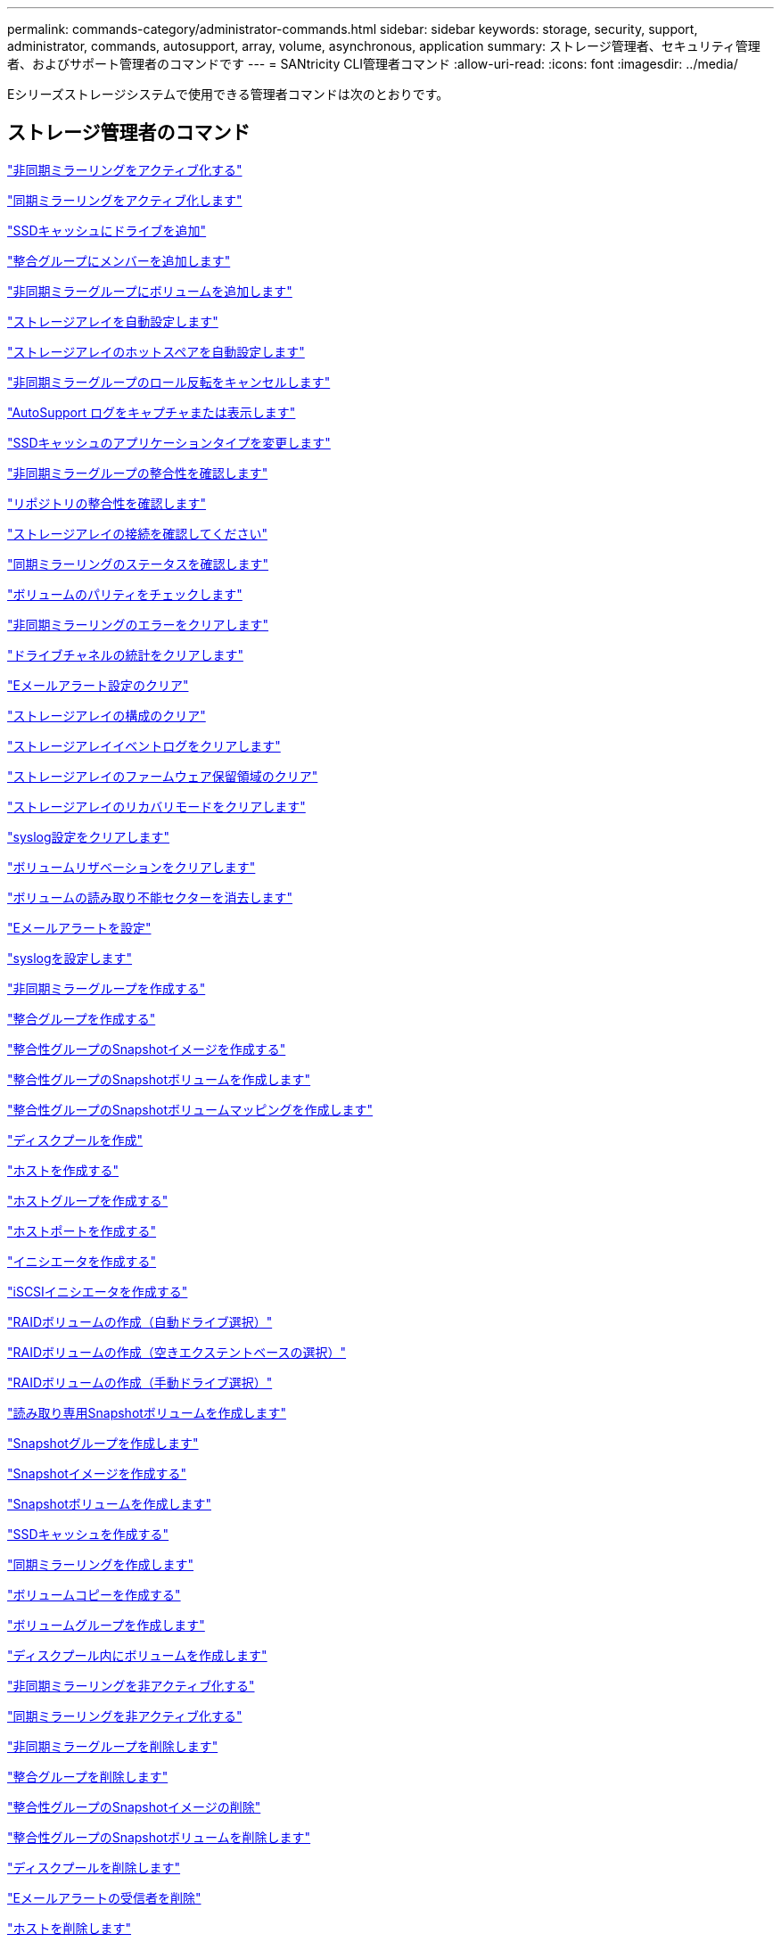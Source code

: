 ---
permalink: commands-category/administrator-commands.html 
sidebar: sidebar 
keywords: storage, security, support, administrator, commands, autosupport, array, volume, asynchronous, application 
summary: ストレージ管理者、セキュリティ管理者、およびサポート管理者のコマンドです 
---
= SANtricity CLI管理者コマンド
:allow-uri-read: 
:icons: font
:imagesdir: ../media/


[role="lead"]
Eシリーズストレージシステムで使用できる管理者コマンドは次のとおりです。



== ストレージ管理者のコマンド

link:../commands-a-z/activate-asynchronous-mirroring.html["非同期ミラーリングをアクティブ化する"]

link:../commands-a-z/activate-synchronous-mirroring.html["同期ミラーリングをアクティブ化します"]

link:../commands-a-z/add-drives-to-ssd-cache.html["SSDキャッシュにドライブを追加"]

link:../commands-a-z/set-consistencygroup-addcgmembervolume.html["整合グループにメンバーを追加します"]

link:../commands-a-z/add-volume-asyncmirrorgroup.html["非同期ミラーグループにボリュームを追加します"]

link:../commands-a-z/autoconfigure-storagearray.html["ストレージアレイを自動設定します"]

link:../commands-a-z/autoconfigure-storagearray-hotspares.html["ストレージアレイのホットスペアを自動設定します"]

link:../commands-a-z/stop-asyncmirrorgroup-rolechange.html["非同期ミラーグループのロール反転をキャンセルします"]

link:../commands-a-z/smcli-autosupportlog.html["AutoSupport ログをキャプチャまたは表示します"]

link:../commands-a-z/change-ssd-cache-application-type.html["SSDキャッシュのアプリケーションタイプを変更します"]

link:../commands-a-z/check-asyncmirrorgroup-repositoryconsistency.html["非同期ミラーグループの整合性を確認します"]

link:../commands-a-z/check-repositoryconsistency.html["リポジトリの整合性を確認します"]

link:../commands-a-z/check-storagearray-connectivity.html["ストレージアレイの接続を確認してください"]

link:../commands-a-z/check-syncmirror.html["同期ミラーリングのステータスを確認します"]

link:../commands-a-z/check-volume-parity.html["ボリュームのパリティをチェックします"]

link:../commands-a-z/clear-asyncmirrorfault.html["非同期ミラーリングのエラーをクリアします"]

link:../commands-a-z/clear-alldrivechannels-stats.html["ドライブチャネルの統計をクリアします"]

link:../commands-a-z/clear-emailalert-configuration.html["Eメールアラート設定のクリア"]

link:../commands-a-z/clear-storagearray-configuration.html["ストレージアレイの構成のクリア"]

link:../commands-a-z/clear-storagearray-eventlog.html["ストレージアレイイベントログをクリアします"]

link:../commands-a-z/clear-storagearray-firmwarependingarea.html["ストレージアレイのファームウェア保留領域のクリア"]

link:../commands-a-z/clear-storagearray-recoverymode.html["ストレージアレイのリカバリモードをクリアします"]

link:../commands-a-z/clear-syslog-configuration.html["syslog設定をクリアします"]

link:../commands-a-z/clear-volume-reservations.html["ボリュームリザベーションをクリアします"]

link:../commands-a-z/clear-volume-unreadablesectors.html["ボリュームの読み取り不能セクターを消去します"]

link:../commands-a-z/set-emailalert.html["Eメールアラートを設定"]

link:../commands-a-z/set-syslog.html["syslogを設定します"]

link:../commands-a-z/create-asyncmirrorgroup.html["非同期ミラーグループを作成する"]

link:../commands-a-z/create-consistencygroup.html["整合グループを作成する"]

link:../commands-a-z/create-cgsnapimage-consistencygroup.html["整合性グループのSnapshotイメージを作成する"]

link:../commands-a-z/create-cgsnapvolume.html["整合性グループのSnapshotボリュームを作成します"]

link:../commands-a-z/create-mapping-cgsnapvolume.html["整合性グループのSnapshotボリュームマッピングを作成します"]

link:../commands-a-z/create-diskpool.html["ディスクプールを作成"]

link:../commands-a-z/create-host.html["ホストを作成する"]

link:../commands-a-z/create-hostgroup.html["ホストグループを作成する"]

link:../commands-a-z/create-hostport.html["ホストポートを作成する"]

link:../commands-a-z/create-initiator.html["イニシエータを作成する"]

link:../commands-a-z/create-iscsiinitiator.html["iSCSIイニシエータを作成する"]

link:../commands-a-z/create-raid-volume-automatic-drive-select.html["RAIDボリュームの作成（自動ドライブ選択）"]

link:../commands-a-z/create-raid-volume-free-extent-based-select.html["RAIDボリュームの作成（空きエクステントベースの選択）"]

link:../commands-a-z/create-raid-volume-manual-drive-select.html["RAIDボリュームの作成（手動ドライブ選択）"]

link:../commands-a-z/create-read-only-snapshot-volume.html["読み取り専用Snapshotボリュームを作成します"]

link:../commands-a-z/create-snapgroup.html["Snapshotグループを作成します"]

link:../commands-a-z/create-snapimage.html["Snapshotイメージを作成する"]

link:../commands-a-z/create-snapshot-volume.html["Snapshotボリュームを作成します"]

link:../commands-a-z/create-ssdcache.html["SSDキャッシュを作成する"]

link:../commands-a-z/create-syncmirror.html["同期ミラーリングを作成します"]

link:../commands-a-z/create-volumecopy.html["ボリュームコピーを作成する"]

link:../commands-a-z/create-volumegroup.html["ボリュームグループを作成します"]

link:../commands-a-z/create-volume-diskpool.html["ディスクプール内にボリュームを作成します"]

link:../commands-a-z/deactivate-storagearray.html["非同期ミラーリングを非アクティブ化する"]

link:../commands-a-z/deactivate-storagearray-feature.html["同期ミラーリングを非アクティブ化する"]

link:../commands-a-z/delete-asyncmirrorgroup.html["非同期ミラーグループを削除します"]

link:../commands-a-z/delete-consistencygroup.html["整合グループを削除します"]

link:../commands-a-z/delete-cgsnapimage-consistencygroup.html["整合性グループのSnapshotイメージの削除"]

link:../commands-a-z/delete-sgsnapvolume.html["整合性グループのSnapshotボリュームを削除します"]

link:../commands-a-z/delete-diskpool.html["ディスクプールを削除します"]

link:../commands-a-z/delete-emailalert.html["Eメールアラートの受信者を削除"]

link:../commands-a-z/delete-host.html["ホストを削除します"]

link:../commands-a-z/delete-hostgroup.html["ホストグループを削除します"]

link:../commands-a-z/delete-hostport.html["ホストポートを削除します"]

link:../commands-a-z/delete-initiator.html["イニシエータの削除"]

link:../commands-a-z/delete-iscsiinitiator.html["iSCSIイニシエータの削除"]

link:../commands-a-z/delete-snapgroup.html["Snapshotグループを削除します"]

link:../commands-a-z/delete-snapimage.html["Snapshotイメージを削除します"]

link:../commands-a-z/delete-snapvolume.html["Snapshotボリュームを削除します"]

link:../commands-a-z/delete-ssdcache.html["SSDキャッシュを削除する"]

link:../commands-a-z/delete-syslog.html["syslogサーバを削除します"]

link:../commands-a-z/delete-volume.html["ボリュームを削除します"]

link:../commands-a-z/delete-volume-from-disk-pool.html["ディスクプールからボリュームを削除します"]

link:../commands-a-z/delete-volumegroup.html["ボリュームグループを削除します"]

link:../commands-a-z/diagnose-controller.html["コントローラを診断する"]

link:../commands-a-z/diagnose-controller-iscsihostport.html["コントローラのiSCSIホストケーブルを診断します"]

link:../commands-a-z/diagnose-syncmirror.html["同期ミラーリングの診断"]

link:../commands-a-z/disable-storagearray.html["ストレージアレイの機能を無効にします"]

link:../commands-a-z/smcli-autosupportschedule-show.html["AutoSupport メッセージ収集スケジュールを表示します"]

link:../commands-a-z/smcli-autosupportconfig-show.html["AutoSupport バンドル収集設定を表示します"]

link:../commands-a-z/show-storagearray-usersession.html["ストレージアレイのユーザセッションを表示します"]

link:../commands-a-z/download-drive-firmware.html["ドライブファームウェアをダウンロードします"]

link:../commands-a-z/download-tray-firmware-file.html["環境カードファームウェアをダウンロードします"]

link:../commands-a-z/download-storagearray-drivefirmware-file.html["ストレージアレイのドライブファームウェアをダウンロードします"]

link:../commands-a-z/download-storagearray-firmware.html["ストレージアレイのファームウェア/ NVSRAMをダウンロードします"]

link:../commands-a-z/download-storagearray-nvsram.html["ストレージアレイのNVSRAMをダウンロードします"]

link:../commands-a-z/download-tray-configurationsettings.html["トレイの設定をダウンロードします"]

link:../commands-a-z/enable-controller-datatransfer.html["コントローラのデータ転送を有効にします"]

link:../commands-a-z/enable-diskpool-security.html["ディスクプールのセキュリティを有効にします"]

link:../commands-a-z/set-storagearray-odxenabled.html["ODX を有効または無効にします"]

link:../commands-a-z/smcli-enable-autosupportfeature.html["EMW管理ドメインレベルでのAutoSupport の有効化または無効化"]

link:../commands-a-z/enable-or-disable-autosupport-individual-arrays.html["AutoSupport の有効化または無効化（すべてのアレイ）"]

link:../commands-a-z/set-storagearray-autosupportmaintenancewindow.html["AutoSupportメンテナンス時間の有効化または無効化"]

link:../commands-a-z/smcli-enable-disable-autosupportondemand.html["EMWでのAutoSupport OnDemand機能の有効化または無効化"]

link:../commands-a-z/set-storagearray-autosupportondemand.html["AutoSupport OnDemand機能を有効または無効にする"]

link:../commands-a-z/smcli-enable-disable-autosupportremotediag.html["AutoSupport OnDemand Remote Diagnostics機能の有効化または無効化"]

link:../commands-a-z/set-storagearray-autosupportremotediag.html["AutoSupport リモート診断機能を有効または無効にします"]

link:../commands-a-z/set-storagearray-hostconnectivityreporting.html["ホスト接続レポートの有効化または無効化"]

link:../commands-a-z/set-storagearray-vaaienabled.html["VAAIを有効または無効にします"]

link:../commands-a-z/enable-storagearray-feature-file.html["ストレージアレイの機能を有効にします"]

link:../commands-a-z/enable-volumegroup-security.html["ボリュームグループのセキュリティを有効にします"]

link:../commands-a-z/establish-asyncmirror-volume.html["非同期ミラーペアを確立します"]

link:../commands-a-z/start-increasevolumecapacity-volume.html["ディスクプールまたはボリュームグループ内のボリュームの容量の拡張"]

link:../commands-a-z/start-volume-initialize.html["シンボリュームの初期化"]

link:../commands-a-z/recopy-volumecopy-target.html["ボリュームコピーの再コピー"]

link:../commands-a-z/recover-disabled-driveports.html["無効なドライブポートをリカバリします"]

link:../commands-a-z/recover-volume.html["RAIDボリュームをリカバリします"]

link:../commands-a-z/recover-sasport-miswire.html["SASポート誤配線をリカバリします"]

link:../commands-a-z/recreate-storagearray-mirrorrepository.html["同期ミラーリングリポジトリボリュームを再作成します"]

link:../commands-a-z/reduce-disk-pool-capacity.html["ディスクプールの容量を減らしてください"]

link:../commands-a-z/create-snmpcommunity.html["SNMPコミュニティの登録"]

link:../commands-a-z/create-snmptrapdestination.html["SNMPトラップの送信先を登録します"]

link:../commands-a-z/remove-drives-from-ssd-cache.html["SSDキャッシュからドライブを削除します"]

link:../commands-a-z/remove-asyncmirrorgroup.html["非同期ミラーグループから不完全な非同期ミラーペアを削除します"]

link:../commands-a-z/remove-member-volume-from-consistency-group.html["整合性グループからメンバーボリュームを削除します"]

link:../commands-a-z/remove-syncmirror.html["同期ミラーリングを削除します"]

link:../commands-a-z/remove-volumecopy-target.html["ボリュームコピーを削除する"]

link:../commands-a-z/remove-volume-asyncmirrorgroup.html["非同期ミラーグループからボリュームを削除します"]

link:../commands-a-z/remove-lunmapping.html["ボリュームのLUNマッピングを削除します"]

link:../commands-a-z/set-snapvolume.html["Snapshotボリュームの名前を変更します"]

link:../commands-a-z/rename-ssd-cache.html["SSDキャッシュの名前を変更します"]

link:../commands-a-z/repair-volume-parity.html["ボリュームのパリティを修復します"]

link:../commands-a-z/replace-drive-replacementdrive.html["ドライブを交換します"]

link:../commands-a-z/reset-storagearray-arvmstats-asyncmirrorgroup.html["非同期ミラーグループの統計をリセットします"]

link:../commands-a-z/smcli-autosupportschedule-reset.html["AutoSupport メッセージ収集スケジュールをリセットします"]

link:../commands-a-z/reset-storagearray-autosupport-schedule.html["AutoSupport メッセージ収集スケジュールをリセットします"]

link:../commands-a-z/reset-controller.html["コントローラをリセットします"]

link:../commands-a-z/reset-drive.html["ドライブをリセットします"]

link:../commands-a-z/reset-iscsiipaddress.html["iSCSI IPアドレスをリセットします"]

link:../commands-a-z/reset-storagearray-diagnosticdata.html["ストレージアレイの診断データをリセットします"]

link:../commands-a-z/reset-storagearray-hostportstatisticsbaseline.html["ストレージアレイのホストポート統計のベースラインをリセットします"]

link:../commands-a-z/reset-storagearray-ibstatsbaseline.html["ストレージアレイのInfiniBandの統計ベースラインをリセットします"]

link:../commands-a-z/reset-storagearray-iscsistatsbaseline.html["ストレージアレイのiSCSIベースラインをリセットします"]

link:../commands-a-z/reset-storagearray-iserstatsbaseline.html["ストレージアレイのiSERベースラインをリセットします"]

link:../commands-a-z/reset-storagearray-rlsbaseline.html["ストレージアレイのRLSベースラインのリセット"]

link:../commands-a-z/reset-storagearray-sasphybaseline.html["ストレージアレイのSAS PHYベースラインをリセットします"]

link:../commands-a-z/reset-storagearray-socbaseline.html["ストレージアレイのSOCベースラインをリセットします"]

link:../commands-a-z/reset-storagearray-volumedistribution.html["ストレージアレイのボリューム分散をリセットします"]

link:../commands-a-z/resume-asyncmirrorgroup.html["非同期ミラーグループを再開します"]

link:../commands-a-z/resume-cgsnapvolume.html["整合性グループのSnapshotボリュームを再開します"]

link:../commands-a-z/resume-snapimage-rollback.html["Snapshotイメージのロールバックを再開します"]

link:../commands-a-z/resume-snapvolume.html["Snapshotボリュームを再開します"]

link:../commands-a-z/resume-ssdcache.html["SSDキャッシュを再開します"]

link:../commands-a-z/resume-syncmirror.html["同期ミラーリングを再開します"]

link:../commands-a-z/save-storagearray-autosupport-log.html["AutoSupport ログを取得します"]

link:../commands-a-z/revive-drive.html["ドライブを回復します"]

link:../commands-a-z/revive-snapgroup.html["Snapshotグループを回復します"]

link:../commands-a-z/revive-snapvolume.html["Snapshotボリュームを回復します"]

link:../commands-a-z/revive-volumegroup.html["ボリュームグループを回復します"]

link:../commands-a-z/save-storagearray-arvmstats-asyncmirrorgroup.html["非同期ミラーグループの統計を保存します"]

link:../commands-a-z/save-controller-nvsram-file.html["コントローラのNVSRAMを保存します"]

link:../commands-a-z/save-drivechannel-faultdiagnostics-file.html["ドライブチャネルの障害切り分け診断ステータスを保存します"]

link:../commands-a-z/save-alldrives-logfile.html["ドライブログを保存します"]

link:../commands-a-z/save-ioclog.html["入出力コントローラ（IOC）ダンプを保存します"]

link:../commands-a-z/save-storagearray-autoloadbalancestatistics-file.html["自動ロードバランシングの統計を保存します"]

link:../commands-a-z/save-storagearray-configuration.html["ストレージアレイの構成を保存します"]

link:../commands-a-z/save-storagearray-controllerhealthimage.html["ストレージアレイコントローラのヘルスイメージを保存します"]

link:../commands-a-z/save-storage-array-diagnostic-data.html["ストレージアレイの診断データを保存します"]

link:../commands-a-z/save-storagearray-warningevents.html["ストレージアレイイベントを保存します"]

link:../commands-a-z/save-storagearray-firmwareinventory.html["ストレージアレイのファームウェアインベントリを保存します"]

link:../commands-a-z/save-storagearray-hostportstatistics.html["ストレージアレイのホストポートの統計を保存します"]

link:../commands-a-z/save-storagearray-ibstats.html["ストレージアレイのInfiniBandの統計を保存します"]

link:../commands-a-z/save-storagearray-iscsistatistics.html["ストレージアレイのiSCSI統計を保存します"]

link:../commands-a-z/save-storagearray-iserstatistics.html["ストレージアレイのiSER統計を保存します"]

link:../commands-a-z/save-storagearray-loginbanner.html["ストレージアレイのログインバナーを保存します"]

link:../commands-a-z/save-storagearray-performancestats.html["ストレージアレイのパフォーマンス統計を保存します"]

link:../commands-a-z/save-storagearray-rlscounts.html["ストレージアレイのRLSカウンタを保存します"]

link:../commands-a-z/save-storagearray-sasphycounts.html["ストレージアレイのSAS PHYカウンタを保存します"]

link:../commands-a-z/save-storagearray-soccounts.html["ストレージアレイのSOCカウンタを保存します"]

link:../commands-a-z/save-storagearray-statecapture.html["ストレージアレイの状態キャプチャを保存します"]

link:../commands-a-z/save-storagearray-supportdata.html["ストレージアレイのサポートデータを保存します"]

link:../commands-a-z/save-alltrays-logfile.html["トレイログを保存します"]

link:../commands-a-z/smcli-supportbundle-schedule.html["サポートバンドルの自動収集のスケジュールを設定します"]

link:../commands-a-z/set-asyncmirrorgroup.html["非同期ミラーグループを設定します"]

link:../commands-a-z/set-autosupport-dispatch-limit.html["AutoSupportディスパッチサイズ制限の設定"]

link:../commands-a-z/set-storagearray-autosupport-schedule.html["AutoSupportメッセージ収集スケジュールの設定"]

link:../commands-a-z/set-consistency-group-attributes.html["整合グループの属性を設定します"]

link:../commands-a-z/set-cgsnapvolume.html["整合性グループのSnapshotボリュームを設定します"]

link:../commands-a-z/set-controller.html["コントローラを設定します"]

link:../commands-a-z/set-controller-dnsservers.html["コントローラのDNSを設定します"]

link:../commands-a-z/set-controller-hostport.html["コントローラのホストポートのプロパティを設定します"]

link:../commands-a-z/set-controller-ntpservers.html["コントローラのNTPを設定します"]

link:../commands-a-z/set-controller-service-action-allowed-indicator.html["コントローラの保守操作可能インジケータの設定"]

link:../commands-a-z/set-disk-pool.html["ディスクプールを設定する"]

link:../commands-a-z/set-disk-pool-modify-disk-pool.html["ディスクプールの設定（ディスクプールの変更）"]

link:../commands-a-z/set-tray-drawer.html["ドロワーの保守操作可能インジケータの設定"]

link:../commands-a-z/set-drivechannel.html["ドライブチャネルのステータスを設定"]

link:../commands-a-z/set-drive-hotspare.html["ドライブのホットスペアを設定します"]

link:../commands-a-z/set-drive-serviceallowedindicator.html["ドライブの保守操作可能インジケータの設定"]

link:../commands-a-z/set-drive-operationalstate.html["ドライブの状態を設定"]

link:../commands-a-z/set-event-alert.html["イベントアラートのフィルタリングを設定します"]

link:../commands-a-z/set-drive-securityid.html["FIPSドライブのセキュリティ識別子を設定する"]

link:../commands-a-z/set-drive-nativestate.html["外部ドライブをネイティブに設定します"]

link:../commands-a-z/set-host.html["ホストを設定します"]

link:../commands-a-z/set-hostchannel.html["ホストチャネルを設定します"]

link:../commands-a-z/set-hostgroup.html["ホストグループを設定する"]

link:../commands-a-z/set-hostport.html["ホストポートを設定する"]

link:../commands-a-z/set-initiator.html["イニシエータの設定"]

link:../commands-a-z/set-iscsiinitiator.html["iSCSIイニシエータを設定する"]

link:../commands-a-z/set-iscsitarget.html["iSCSIターゲットのプロパティを設定します"]

link:../commands-a-z/set-isertarget.html["iSERターゲットを設定します"]

link:../commands-a-z/set-snapvolume-converttoreadwrite.html["読み取り専用Snapshotボリュームを読み取り/書き込みボリュームに設定します"]

link:../commands-a-z/set-session-erroraction.html["セッションを設定します"]

link:../commands-a-z/set-snapgroup.html["Snapshotグループの属性を設定します"]

link:../commands-a-z/set-snapgroup-mediascanenabled.html["Snapshotグループのメディアスキャンの設定"]

link:../commands-a-z/set-snapgroup-increase-decreaserepositorycapacity.html["Snapshotグループのリポジトリボリューム容量の設定"]

link:../commands-a-z/set-snapgroup-enableschedule.html["Snapshotグループのスケジュールを設定します"]

link:../commands-a-z/set-snapvolume-mediascanenabled.html["Snapshotボリュームのメディアスキャンの設定"]

link:../commands-a-z/set-snapvolume-increase-decreaserepositorycapacity.html["Snapshotボリュームのリポジトリボリューム容量の設定"]

link:../commands-a-z/set-volume-ssdcacheenabled.html["ボリュームのSSDキャッシュを設定します"]

link:../commands-a-z/set-storagearray.html["ストレージアレイを設定"]

link:../commands-a-z/set-storagearray-controllerhealthimageallowoverwrite.html["ストレージアレイコントローラのヘルスイメージの上書き許可の設定"]

link:../commands-a-z/set-storagearray-autoloadbalancingenable.html["自動ロードバランシングを有効または無効にするストレージアレイの設定"]

link:../commands-a-z/set-storagearray-cachemirrordataassurancecheckenable.html["キャッシュミラーデータを有効または無効にするようにストレージアレイを設定します"]

link:../commands-a-z/set-storagearray-icmppingresponse.html["ストレージアレイのICMP応答を設定します"]

link:../commands-a-z/set-storagearray-isnsregistration.html["ストレージアレイのiSNS登録を設定"]

link:../commands-a-z/set-storagearray-isnsipv4configurationmethod.html["ストレージアレイのiSNSサーバのIPv4アドレスの設定"]

link:../commands-a-z/set-storagearray-isnsipv6address.html["ストレージアレイのiSNSサーバのIPv6アドレスの設定"]

link:../commands-a-z/set-storagearray-isnslisteningport.html["ストレージアレイのiSNSサーバのリスニングポートを設定する"]

link:../commands-a-z/set-storagearray-isnsserverrefresh.html["ストレージアレイのiSNSサーバの更新を設定します"]

link:../commands-a-z/set-storagearray-learncycledate-controller.html["ストレージアレイコントローラのバッテリ学習サイクルを設定します"]

link:../commands-a-z/set-storagearray-localusername.html["ストレージアレイのローカルユーザパスワードまたはSYMbolパスワードを設定します"]

link:../commands-a-z/set-storagearray-passwordlength.html["ストレージアレイのパスワードの長さを設定します"]

link:../commands-a-z/set-storagearray-pqvalidateonreconstruct.html["再構築時のストレージアレイPQ検証の設定"]

link:../commands-a-z/set-storagearray-redundancymode.html["ストレージアレイの冗長性モードを設定します"]

link:../commands-a-z/set-storagearray-time.html["ストレージアレイの時刻を設定します"]

link:../commands-a-z/set-storagearray-traypositions.html["ストレージアレイのトレイの位置を設定します"]

link:../commands-a-z/set-storagearray-unnameddiscoverysession.html["ストレージアレイの名前のない検出セッションを設定します"]

link:../commands-a-z/set-syncmirror.html["同期ミラーリングを設定します"]

link:../commands-a-z/set-target.html["ターゲットのプロパティを設定します"]

link:../commands-a-z/set-thin-volume-attributes.html["シンボリュームの属性を設定する"]

link:../commands-a-z/set-tray-identification.html["トレイIDを設定します"]

link:../commands-a-z/set-tray-serviceallowedindicator.html["トレイの保守操作可能インジケータの設定"]

link:../commands-a-z/set-volumes.html["ディスクプール内のボリュームのボリューム属性の設定"]

link:../commands-a-z/set-volume-group-attributes-for-volume-in-a-volume-group.html["ボリュームグループ内のボリュームのボリューム属性の設定"]

link:../commands-a-z/set-volumecopy-target.html["ボリュームコピーを設定する"]

link:../commands-a-z/set-volumegroup.html["ボリュームグループを設定します"]

link:../commands-a-z/set-volumegroup-forcedstate.html["ボリュームグループの強制状態を設定します"]

link:../commands-a-z/set-volume-logicalunitnumber.html["ボリュームマッピングを設定"]

link:../commands-a-z/show-asyncmirrorgroup-summary.html["非同期ミラーグループを表示します"]

link:../commands-a-z/show-asyncmirrorgroup-synchronizationprogress.html["非同期ミラーグループの同期の進捗状況を表示します"]

link:../commands-a-z/show-storagearray-autosupport.html["AutoSupport の設定の表示（E2800またはE5700ストレージアレイ）"]

link:../commands-a-z/show-blockedeventalertlist.html["ブロックされたイベントを表示する"]

link:../commands-a-z/show-consistencygroup.html["整合グループを表示します"]

link:../commands-a-z/show-cgsnapimage.html["整合性グループのSnapshotイメージの表示"]

link:../commands-a-z/show-controller.html["コントローラを表示します"]

link:../commands-a-z/show-controller-nvsram.html["コントローラのNVSRAMを表示します"]

link:../commands-a-z/show-iscsisessions.html["現在のiSCSIセッションを表示します"]

link:../commands-a-z/show-diskpool.html["ディスクプールを表示します"]

link:../commands-a-z/show-alldrives.html["ドライブを表示します"]

link:../commands-a-z/show-drivechannel-stats.html["ドライブチャネルの統計を表示します"]

link:../commands-a-z/show-alldrives-downloadprogress.html["ドライブのダウンロードの進捗状況を表示します"]

link:../commands-a-z/show-alldrives-performancestats.html["ドライブのパフォーマンス統計を表示します"]

link:../commands-a-z/show-emailalert-summary.html["Eメールアラート設定を表示します"]

link:../commands-a-z/show-allhostports.html["ホストポートを表示します"]

link:../commands-a-z/show-replaceabledrives.html["交換可能ドライブを表示します"]

link:../commands-a-z/show-snapgroup.html["Snapshotグループの表示"]

link:../commands-a-z/show-snapimage.html["Snapshotイメージの表示"]

link:../commands-a-z/show-snapvolume.html["Snapshotボリュームの表示"]

link:../commands-a-z/show-allsnmpcommunities.html["SNMPコミュニティを表示します"]

link:../commands-a-z/show-snmpsystemvariables.html["SNMP MIB-IIシステムグループ変数を表示します"]

link:../commands-a-z/show-ssd-cache.html["SSDキャッシュを表示します"]

link:../commands-a-z/show-ssd-cache-statistics.html["SSDキャッシュの統計を表示します"]

link:../commands-a-z/show-storagearray.html["ストレージアレイを表示します"]

link:../commands-a-z/show-storagearray-autoconfiguration.html["ストレージアレイの自動設定の表示"]

link:../commands-a-z/show-storagearray-cachemirrordataassurancecheckenable.html["ストレージアレイのキャッシュミラーData Assuranceチェックが有効かどうかの表示"]

link:../commands-a-z/show-storagearray-controllerhealthimage.html["ストレージアレイコントローラのヘルスイメージの表示"]

link:../commands-a-z/show-storagearray-dbmdatabase.html["ストレージアレイのDBMデータベースの表示"]

link:../commands-a-z/show-storagearray-hostconnectivityreporting.html["ストレージアレイのホスト接続のレポートの表示"]

link:../commands-a-z/show-storagearray-hosttopology.html["ストレージアレイのホストトポロジを表示します"]

link:../commands-a-z/show-storagearray-lunmappings.html["ストレージアレイのLUNマッピングを表示します"]

link:../commands-a-z/show-storagearray-iscsinegotiationdefaults.html["ストレージアレイのネゴシエーションのデフォルトを表示します"]

link:../commands-a-z/show-storagearray-odxsetting.html["ストレージアレイのODX設定の表示"]

link:../commands-a-z/show-storagearray-powerinfo.html["ストレージアレイの電源情報を表示します"]

link:../commands-a-z/show-storagearray-unconfigurediscsiinitiators.html["ストレージアレイの未設定のiSCSIイニシエータの表示"]

link:../commands-a-z/show-storagearray-unreadablesectors.html["ストレージアレイの読み取り不能セクターの表示"]

link:../commands-a-z/show-textstring.html["文字列を表示します"]

link:../commands-a-z/show-syncmirror-candidates.html["同期ミラーリングのボリューム候補を表示します"]

link:../commands-a-z/show-syncmirror-synchronizationprogress.html["同期ミラーリングのボリューム同期の進捗状況を表示します"]

link:../commands-a-z/show-syslog-summary.html["syslog設定を表示します"]

link:../commands-a-z/show-volume.html["シンボリュームを表示します"]

link:../commands-a-z/show-storagearray-unconfiguredinitiators.html["未設定のイニシエータの表示"]

link:../commands-a-z/show-volume-summary.html["ボリュームを表示します"]

link:../commands-a-z/show-volume-actionprogress.html["ボリューム操作の進捗状況を表示します"]

link:../commands-a-z/show-volumecopy.html["ボリュームコピーの表示"]

link:../commands-a-z/show-volumecopy-sourcecandidates.html["ボリュームコピーのソース候補の表示"]

link:../commands-a-z/show-volumecopy-source-targetcandidates.html["ボリュームコピーのターゲット候補の表示"]

link:../commands-a-z/show-volumegroup.html["ボリュームグループを表示します"]

link:../commands-a-z/show-volumegroup-exportdependencies.html["ボリュームグループのエクスポート依存関係の表示"]

link:../commands-a-z/show-volumegroup-importdependencies.html["ボリュームグループのインポート依存関係の表示"]

link:../commands-a-z/show-volume-performancestats.html["ボリュームのパフォーマンス統計を表示します"]

link:../commands-a-z/show-volume-reservations.html["ボリューム予約を表示します"]

link:../commands-a-z/smcli-autosupportconfig.html["AutoSupport の配信方法を指定します"]

link:../commands-a-z/start-asyncmirrorgroup-synchronize.html["非同期ミラーリングの同期を開始します"]

link:../commands-a-z/smcli-autosupportconfig.html["AutoSupport の配信方法を指定します"]

link:../commands-a-z/set-email-smtp-delivery-method.html["Eメール（SMTP）配信方法を指定します"]

link:../commands-a-z/set-autosupport-https-delivery-method.html["AutoSupport HTTP(S)配信方法の指定"]

link:../commands-a-z/start-cgsnapimage-rollback.html["整合性グループのSnapshotロールバックを開始する"]

link:../commands-a-z/start-controller.html["コントローラのトレースを開始します"]

link:../commands-a-z/start-diskpool-locate.html["ディスクプールの特定を開始します"]

link:../commands-a-z/start-drivechannel-faultdiagnostics.html["ドライブチャネルの障害切り分け診断を開始します"]

link:../commands-a-z/start-drivechannel-locate.html["ドライブチャネルの特定を開始します"]

link:../commands-a-z/start-drive-initialize.html["ドライブの初期化を開始します"]

link:../commands-a-z/start-drive-locate.html["ドライブの特定を開始します"]

link:../commands-a-z/start-drive-reconstruct.html["ドライブの再構築を開始します"]

link:../commands-a-z/start-ioclog.html["入出力コントローラ（IOC）ダンプを開始します"]

link:../commands-a-z/start-controller-iscsihostport-dhcprefresh.html["iSCSI DHCP更新を開始します"]

link:../commands-a-z/start-secureerase-drive.html["FDEドライブの完全消去を開始します"]

link:../commands-a-z/start-snapimage-rollback.html["Snapshotイメージのロールバックを開始します"]

link:../commands-a-z/start-ssdcache-locate.html["SSDキャッシュの場所の特定を開始します"]

link:../commands-a-z/start-ssdcache-performancemodeling.html["SSDキャッシュのパフォーマンスモデリングを開始する"]

link:../commands-a-z/start-storagearray-configdbdiagnostic.html["ストレージアレイの構成データベース診断を開始します"]

link:../commands-a-z/start-storagearray-controllerhealthimage-controller.html["ストレージアレイコントローラのヘルスイメージの開始"]

link:../commands-a-z/start-storagearray-isnsserverrefresh.html["ストレージアレイのiSNSサーバの更新を開始します"]

link:../commands-a-z/start-storagearray-locate.html["ストレージアレイの特定の開始"]

link:../commands-a-z/start-syncmirror-primary-synchronize.html["同期ミラーリングを開始します"]

link:../commands-a-z/start-tray-locate.html["トレイの特定の開始"]

link:../commands-a-z/start-volumegroup-defragment.html["ボリュームグループのデフラグの開始"]

link:../commands-a-z/start-volumegroup-export.html["ボリュームグループのエクスポートの開始"]

link:../commands-a-z/start-volumegroup-import.html["ボリュームグループのインポートを開始します"]

link:../commands-a-z/start-volumegroup-locate.html["ボリュームグループの特定の開始"]

link:../commands-a-z/start-volume-initialization.html["ボリュームの初期化を開始する"]

link:../commands-a-z/stop-cgsnapimage-rollback.html["整合性グループのSnapshotロールバックを停止します"]

link:../commands-a-z/stop-cgsnapvolume.html["整合性グループのSnapshotボリュームの停止"]

link:../commands-a-z/stop-diskpool-locate.html["ディスクプールの特定を停止します"]

link:../commands-a-z/stop-drivechannel-faultdiagnostics.html["ドライブチャネルの障害切り分け診断を停止します"]

link:../commands-a-z/stop-drivechannel-locate.html["ドライブチャネルの特定を停止します"]

link:../commands-a-z/stop-drive-locate.html["ドライブの特定を停止します"]

link:../commands-a-z/stop-drive-replace.html["ドライブ交換を停止します"]

link:../commands-a-z/stop-consistencygroup-pendingsnapimagecreation.html["整合性グループ上の保留中のSnapshotイメージを停止します"]

link:../commands-a-z/stop-pendingsnapimagecreation.html["Snapshotグループの保留中のSnapshotイメージを停止します"]

link:../commands-a-z/stop-snapimage-rollback.html["Snapshotイメージのロールバックを停止します"]

link:../commands-a-z/stop-snapvolume.html["Snapshotボリュームの停止"]

link:../commands-a-z/stop-ssdcache-locate.html["SSDキャッシュの場所の特定を停止します"]

link:../commands-a-z/stop-ssdcache-performancemodeling.html["SSDキャッシュのパフォーマンスモデリングを停止する"]

link:../commands-a-z/stop-storagearray-configdbdiagnostic.html["ストレージアレイの構成データベース診断を停止します"]

link:../commands-a-z/stop-storagearray-drivefirmwaredownload.html["ストレージアレイドライブのファームウェアダウンロードを停止します"]

link:../commands-a-z/stop-storagearray-iscsisession.html["ストレージアレイのiSCSIセッションを停止します"]

link:../commands-a-z/stop-storagearray-locate.html["ストレージアレイの特定の停止"]

link:../commands-a-z/stop-tray-locate.html["トレイの特定を停止します"]

link:../commands-a-z/stop-volumecopy-target-source.html["ボリュームコピーの停止"]

link:../commands-a-z/stop-volumegroup-locate.html["ボリュームグループの特定を停止します"]

link:../commands-a-z/suspend-asyncmirrorgroup.html["非同期ミラーグループを中断します"]

link:../commands-a-z/suspend-ssdcache.html["SSDキャッシュを中断します"]

link:../commands-a-z/suspend-syncmirror-primaries.html["同期ミラーリングを中断します"]

link:../commands-a-z/smcli-alerttest.html["アラートをテストする"]

link:../commands-a-z/diagnose-asyncmirrorgroup.html["非同期ミラーグループ接続をテストします"]

link:../commands-a-z/smcli-autosupportconfig-test.html["AutoSupport 構成をテストします"]

link:../commands-a-z/start-storagearray-autosupport-deliverytest.html["AutoSupport 配信設定をテストします"]

link:../commands-a-z/start-emailalert-test.html["Eメールアラート設定のテスト"]

link:../commands-a-z/start-snmptrapdestination.html["SNMPトラップの送信先をテストします"]

link:../commands-a-z/start-syslog-test.html["syslog設定をテストします"]

link:../commands-a-z/delete-snmpcommunity.html["SNMPコミュニティの登録を解除します"]

link:../commands-a-z/delete-snmptrapdestination.html["SNMPトラップの送信先の登録を解除します"]

link:../commands-a-z/set-snmpcommunity.html["SNMPコミュニティを更新します"]

link:../commands-a-z/set-snmpsystemvariables.html["SNMP MIB-IIシステムグループ変数を更新します"]

link:../commands-a-z/set-snmptrapdestination-trapreceiverip.html["SNMPトラップの送信先を更新してください"]



== サポート管理者のコマンド

link:../commands-a-z/activate-asynchronous-mirroring.html["非同期ミラーリングをアクティブ化する"]

link:../commands-a-z/activate-synchronous-mirroring.html["同期ミラーリングをアクティブ化します"]

link:../commands-a-z/clear-alldrivechannels-stats.html["ドライブチャネルの統計をクリアします"]

link:../commands-a-z/clear-emailalert-configuration.html["Eメールアラート設定のクリア"]

link:../commands-a-z/clear-syslog-configuration.html["syslog設定をクリアします"]

link:../commands-a-z/set-syslog.html["syslogを設定します"]

link:../commands-a-z/deactivate-storagearray.html["非同期ミラーリングを非アクティブ化する"]

link:../commands-a-z/deactivate-storagearray-feature.html["同期ミラーリングを非アクティブ化する"]

link:../commands-a-z/delete-emailalert.html["Eメールアラートの受信者を削除"]

link:../commands-a-z/delete-syslog.html["syslogサーバを削除します"]

link:../commands-a-z/disable-storagearray.html["ストレージアレイの機能を無効にします"]

link:../commands-a-z/download-drive-firmware.html["ドライブファームウェアをダウンロードします"]

link:../commands-a-z/download-tray-firmware-file.html["環境カードファームウェアをダウンロードします"]

link:../commands-a-z/download-storagearray-drivefirmware-file.html["ストレージアレイのドライブファームウェアをダウンロードします"]

link:../commands-a-z/download-storagearray-firmware.html["ストレージアレイのファームウェア/ NVSRAMをダウンロードします"]

link:../commands-a-z/download-storagearray-nvsram.html["ストレージアレイのNVSRAMをダウンロードします"]

link:../commands-a-z/download-tray-configurationsettings.html["トレイの設定をダウンロードします"]

link:../commands-a-z/set-storagearray-odxenabled.html["ODX を有効または無効にします"]

link:../commands-a-z/smcli-enable-disable-autosupportondemand.html["EMWでのAutoSupport OnDemand機能の有効化または無効化"]

link:../commands-a-z/set-storagearray-autosupportondemand.html["AutoSupport OnDemand機能を有効または無効にする"]

link:../commands-a-z/smcli-enable-disable-autosupportremotediag.html["AutoSupport OnDemand Remote Diagnostics機能の有効化または無効化"]

link:../commands-a-z/set-storagearray-autosupportremotediag.html["AutoSupport リモート診断機能を有効または無効にします"]

link:../commands-a-z/enable-storagearray-feature-file.html["ストレージアレイの機能を有効にします"]

link:../commands-a-z/recover-sasport-miswire.html["SASポート誤配線をリカバリします"]

link:../commands-a-z/create-snmpcommunity.html["SNMPコミュニティの登録"]

link:../commands-a-z/create-snmpuser-username.html["SNMPv3 USMユーザを登録します"]

link:../commands-a-z/create-snmptrapdestination.html["SNMPトラップの送信先を登録します"]

link:../commands-a-z/reset-storagearray-autosupport-schedule.html["AutoSupport メッセージ収集スケジュールをリセットします"]

link:../commands-a-z/save-storagearray-autosupport-log.html["AutoSupport ログを取得します"]

link:../commands-a-z/revive-drive.html["ドライブを回復します"]

link:../commands-a-z/revive-snapgroup.html["Snapshotグループを回復します"]

link:../commands-a-z/revive-snapvolume.html["Snapshotボリュームを回復します"]

link:../commands-a-z/revive-volumegroup.html["ボリュームグループを回復します"]

link:../commands-a-z/save-controller-nvsram-file.html["コントローラのNVSRAMを保存します"]

link:../commands-a-z/set-asyncmirrorgroup.html["非同期ミラーグループを設定します"]

link:../commands-a-z/set-storagearray-autosupport-schedule.html["AutoSupport メッセージの収集スケジュールを設定します"]

link:../commands-a-z/set-controller-ntpservers.html["コントローラのNTPを設定します"]

link:../commands-a-z/set-drivechannel.html["ドライブチャネルのステータスを設定"]

link:../commands-a-z/set-event-alert.html["イベントアラートのフィルタリングを設定します"]

link:../commands-a-z/set-session-erroraction.html["セッションを設定します"]

link:../commands-a-z/set-storagearray-localusername.html["ストレージアレイのローカルユーザパスワードまたはSYMbolパスワードを設定します"]

link:../commands-a-z/set-tray-serviceallowedindicator.html["トレイの保守操作可能インジケータの設定"]

link:../commands-a-z/show-storagearray-autosupport.html["AutoSupport設定の表示"]

link:../commands-a-z/show-blockedeventalertlist.html["ブロックされたイベントを表示する"]

link:../commands-a-z/show-emailalert-summary.html["Eメールアラート設定を表示します"]

link:../commands-a-z/show-allsnmpcommunities.html["SNMPコミュニティを表示します"]

link:../commands-a-z/show-snmpsystemvariables.html["SNMP MIB-IIシステムグループ変数を表示します"]

link:../commands-a-z/show-allsnmpusers.html["SNMPv3 USMユーザを表示します"]

link:../commands-a-z/show-syslog-summary.html["syslog設定を表示します"]

link:../commands-a-z/set-email-smtp-delivery-method.html["Eメール（SMTP）配信方法を指定します"]

link:../commands-a-z/set-autosupport-https-delivery-method.html["AutoSupport HTTP(S)配信方法の指定"]

link:../commands-a-z/start-storagearray-autosupport-deliverytest.html["AutoSupport配信設定のテスト"]

link:../commands-a-z/start-emailalert-test.html["Eメールアラート設定のテスト"]

link:../commands-a-z/start-snmptrapdestination.html["SNMPトラップの送信先をテストします"]

link:../commands-a-z/start-syslog-test.html["syslog設定をテストします"]

link:../commands-a-z/delete-snmpuser-username.html["SNMPv3 USMユーザの登録を解除します"]

link:../commands-a-z/set-snmpcommunity.html["SNMPコミュニティを更新します"]

link:../commands-a-z/set-snmpuser-username.html["SNMPv3 USMユーザを更新します"]

link:../commands-a-z/set-snmpsystemvariables.html["SNMP MIB-IIシステムグループ変数を更新します"]

link:../commands-a-z/set-snmptrapdestination-trapreceiverip.html["SNMPトラップの送信先を更新してください"]



== セキュリティ管理者のコマンド

link:../commands-a-z/create-storagearray-directoryserver.html["ストレージアレイのディレクトリサーバを作成する"]

link:../commands-a-z/create-storagearray-securitykey.html["ストレージアレイのセキュリティキーを作成します"]

link:../commands-a-z/create-storagearray-syslog.html["ストレージアレイのsyslog設定を作成します"]

link:../commands-a-z/delete-auditlog.html["監査ログレコードを削除します"]

link:../commands-a-z/delete-storagearray-directoryservers.html["ストレージアレイのディレクトリサーバを削除する"]

link:../commands-a-z/delete-storagearray-loginbanner.html["ストレージアレイのログインバナーを削除します"]

link:../commands-a-z/delete-storagearray-syslog.html["ストレージアレイのsyslog設定を削除します"]

link:../commands-a-z/disable-storagearray-externalkeymanagement-file.html["外部セキュリティキー管理を無効にします"]

link:../commands-a-z/show-storagearray-syslog.html["ストレージアレイのsyslog設定を表示します"]

link:../commands-a-z/enable-storagearray-externalkeymanagement-file.html["外部セキュリティキー管理を有効にします"]

link:../commands-a-z/export-storagearray-securitykey.html["ストレージアレイのセキュリティキーをエクスポートします"]

link:../commands-a-z/save-storagearray-keymanagementclientcsr.html["キー管理証明書署名要求（CSR）の生成"]

link:../commands-a-z/save-controller-arraymanagementcsr.html["Webサーバ証明書署名要求（CSR）の生成"]

link:../commands-a-z/import-storagearray-securitykey-file.html["ストレージアレイのセキュリティキーをインポートします"]

link:../commands-a-z/download-controller-cacertificate.html["ルート/中間CA証明書をインストール"]

link:../commands-a-z/download-controller-arraymanagementservercertificate.html["サーバの署名済み証明書をインストール"]

link:../commands-a-z/download-storagearray-keymanagementcertificate.html["ストレージアレイの外部キー管理証明書をインストール"]

link:../commands-a-z/download-controller-trustedcertificate.html["信頼されたCA証明書をインストール"]

link:../commands-a-z/load-storagearray-dbmdatabase.html["ストレージアレイのDBMデータベースのロード"]

link:../commands-a-z/delete-storagearray-trustedcertificate.html["インストールされている信頼されたCA証明書を"]

link:../commands-a-z/delete-storagearray-keymanagementcertificate.html["インストールされている外部キー管理証明書を削除します"]

link:../commands-a-z/delete-controller-cacertificate.html["インストールされているルート/中間CA証明書を削除します"]

link:../commands-a-z/remove-storagearray-directoryserver.html["ストレージアレイのディレクトリサーバのロールマッピングの削除"]

link:../commands-a-z/reset-controller-arraymanagementsignedcertificate.html["インストールされている署名済み証明書をリセット"]

link:../commands-a-z/save-storagearray-keymanagementcertificate.html["インストールされている外部キー管理証明書を取得します"]

link:../commands-a-z/save-controller-cacertificate.html["インストールされているCA証明書を取得する"]

link:../commands-a-z/save-controller-arraymanagementsignedcertificate.html["インストールされているサーバ証明書を取得する"]

link:../commands-a-z/save-storagearray-trustedcertificate.html["インストールされている信頼されたCA証明書を"]

link:../commands-a-z/save-auditlog.html["監査ログレコードを保存します"]

link:../commands-a-z/save-storagearray-configuration.html["ストレージアレイの構成を保存します"]

link:../commands-a-z/save-storagearray-dbmdatabase.html["ストレージアレイのDBMデータベースの保存"]

link:../commands-a-z/save-storagearray-dbmvalidatorinfo.html["ストレージアレイのDBMバリデータ情報ファイルを保存します"]

link:../commands-a-z/save-storagearray-hostportstatistics.html["ストレージアレイのホストポートの統計を保存します"]

link:../commands-a-z/save-storagearray-loginbanner.html["ストレージアレイのログインバナーを保存します"]

link:../commands-a-z/set-auditlog.html["監査ログを設定します"]

link:../commands-a-z/set-storagearray-revocationchecksettings.html["証明書失効チェックの設定を行います"]

link:../commands-a-z/set-storagearray-externalkeymanagement.html["外部キー管理を設定"]

link:../commands-a-z/set-storagearray-securitykey.html["ストレージアレイの内部セキュリティキーを設定します"]

link:../commands-a-z/set-session-erroraction.html["セッションを設定します"]

link:../commands-a-z/set-storagearray-directoryserver.html["ストレージアレイのディレクトリサーバを設定する"]

link:../commands-a-z/set-storagearray-directoryserver-roles.html["ストレージアレイのディレクトリサーバのロールマッピングの設定"]

link:../commands-a-z/set-storagearray-localusername.html["ストレージアレイのローカルユーザパスワードまたはSYMbolパスワードを設定します"]

link:../commands-a-z/set-storagearray-loginbanner.html["ストレージアレイのログインバナーを設定します"]

link:../commands-a-z/set-storagearray-managementinterface.html["ストレージアレイ管理インターフェイスを設定します"]

link:../commands-a-z/set-storagearray-usersession.html["ストレージアレイのユーザセッションを設定します"]

link:../commands-a-z/show-auditlog-configuration.html["監査ログの設定を表示します"]

link:../commands-a-z/show-auditlog-summary.html["監査ログの概要を表示します"]

link:../commands-a-z/show-storagearray-revocationchecksettings.html["証明書失効チェック設定を表示します"]

link:../commands-a-z/show-controller-cacertificate.html["インストールされているルート/中間CA証明書の概要の表示"]

link:../commands-a-z/show-storagearray-trustedcertificate-summary.html["インストールされている信頼されたCA証明書の概要の"]

link:../commands-a-z/show-controller-arraymanagementsignedcertificate-summary.html["署名済み証明書を表示します"]

link:../commands-a-z/show-storagearray-directoryservices-summary.html["ストレージアレイのディレクトリサービスの概要を表示します"]

link:../commands-a-z/start-storagearray-ocspresponderurl-test.html["OCSPサーバURLテストを開始します"]

link:../commands-a-z/start-storagearray-syslog-test.html["ストレージアレイのsyslogテストを開始します"]

link:../commands-a-z/start-storagearray-externalkeymanagement-test.html["外部キー管理通信のテスト"]

link:../commands-a-z/start-storagearray-directoryservices-test.html["ストレージアレイのディレクトリサーバをテストする"]

link:../commands-a-z/set-storagearray-syslog.html["ストレージアレイのsyslog設定の更新"]

link:../commands-a-z/validate-storagearray-securitykey.html["ストレージアレイのセキュリティキーを検証します"]
